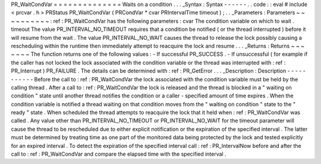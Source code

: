 PR_WaitCondVar
=
=
=
=
=
=
=
=
=
=
=
=
=
=
Waits
on
a
condition
.
.
.
_Syntax
:
Syntax
-
-
-
-
-
-
.
.
code
:
:
eval
#
include
<
prcvar
.
h
>
PRStatus
PR_WaitCondVar
(
PRCondVar
*
cvar
PRIntervalTime
timeout
)
;
.
.
_Parameters
:
Parameters
~
~
~
~
~
~
~
~
~
~
:
ref
:
PR_WaitCondVar
has
the
following
parameters
:
cvar
The
condition
variable
on
which
to
wait
.
timeout
The
value
PR_INTERVAL_NO_TIMEOUT
requires
that
a
condition
be
notified
(
or
the
thread
interrupted
)
before
it
will
resume
from
the
wait
.
The
value
PR_INTERVAL_NO_WAIT
causes
the
thread
to
release
the
lock
possibly
causing
a
rescheduling
within
the
runtime
then
immediately
attempt
to
reacquire
the
lock
and
resume
.
.
.
_Returns
:
Returns
~
~
~
~
~
~
~
The
function
returns
one
of
the
following
values
:
-
If
successful
PR_SUCCESS
.
-
If
unsuccessful
(
for
example
if
the
caller
has
not
locked
the
lock
associated
with
the
condition
variable
or
the
thread
was
interrupted
with
:
ref
:
PR_Interrupt
)
PR_FAILURE
.
The
details
can
be
determined
with
:
ref
:
PR_GetError
.
.
.
_Description
:
Description
-
-
-
-
-
-
-
-
-
-
-
Before
the
call
to
:
ref
:
PR_WaitCondVar
the
lock
associated
with
the
condition
variable
must
be
held
by
the
calling
thread
.
After
a
call
to
:
ref
:
PR_WaitCondVar
the
lock
is
released
and
the
thread
is
blocked
in
a
"
waiting
on
condition
"
state
until
another
thread
notifies
the
condition
or
a
caller
-
specified
amount
of
time
expires
.
When
the
condition
variable
is
notified
a
thread
waiting
on
that
condition
moves
from
the
"
waiting
on
condition
"
state
to
the
"
ready
"
state
.
When
scheduled
the
thread
attempts
to
reacquire
the
lock
that
it
held
when
:
ref
:
PR_WaitCondVar
was
called
.
Any
value
other
than
PR_INTERVAL_NO_TIMEOUT
or
PR_INTERVAL_NO_WAIT
for
the
timeout
parameter
will
cause
the
thread
to
be
rescheduled
due
to
either
explicit
notification
or
the
expiration
of
the
specified
interval
.
The
latter
must
be
determined
by
treating
time
as
one
part
of
the
monitored
data
being
protected
by
the
lock
and
tested
explicitly
for
an
expired
interval
.
To
detect
the
expiration
of
the
specified
interval
call
:
ref
:
PR_IntervalNow
before
and
after
the
call
to
:
ref
:
PR_WaitCondVar
and
compare
the
elapsed
time
with
the
specified
interval
.
